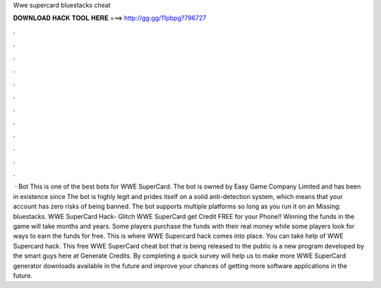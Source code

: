 Wwe supercard bluestacks cheat

𝐃𝐎𝐖𝐍𝐋𝐎𝐀𝐃 𝐇𝐀𝐂𝐊 𝐓𝐎𝐎𝐋 𝐇𝐄𝐑𝐄 ===> http://gg.gg/11pbpg?796727

.

.

.

.

.

.

.

.

.

.

.

.

 · Bot This is one of the best bots for WWE SuperCard. The bot is owned by Easy Game Company Limited and has been in existence since The bot is highly legit and prides itself on a solid anti-detection system, which means that your account has zero risks of being banned. The bot supports multiple platforms so long as you run it on an Missing: bluestacks. WWE SuperCard Hack- Glitch WWE SuperCard get Credit FREE for your Phone!! Winning the funds in the game will take months and years. Some players purchase the funds with their real money while some players look for ways to earn the funds for free. This is where WWE Supercard hack comes into place. You can take help of WWE Supercard hack. This free WWE SuperCard cheat bot that is being released to the public is a new program developed by the smart guys here at Generate Credits. By completing a quick survey will help us to make more WWE SuperCard generator downloads available in the future and improve your chances of getting more software applications in the future.